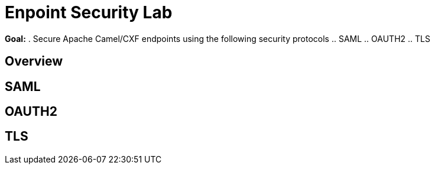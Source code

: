 :data-uri:
:scrollbar:
:noaudio:
:tocs2:

= Enpoint Security Lab

*Goal:*
. Secure Apache Camel/CXF endpoints using the following security protocols
.. SAML
.. OAUTH2
.. TLS


== Overview


== SAML

== OAUTH2

== TLS


ifdef::showScript[]


endif::showScript[]
